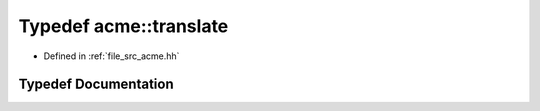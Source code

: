 .. _exhale_typedef_a00125_1a0a8e3a569595ceedd47ac3a904cf9422:

Typedef acme::translate
=======================

- Defined in :ref:`file_src_acme.hh`


Typedef Documentation
---------------------


.. doxygentypedef:: acme::translate
   :project: doc_cpp
